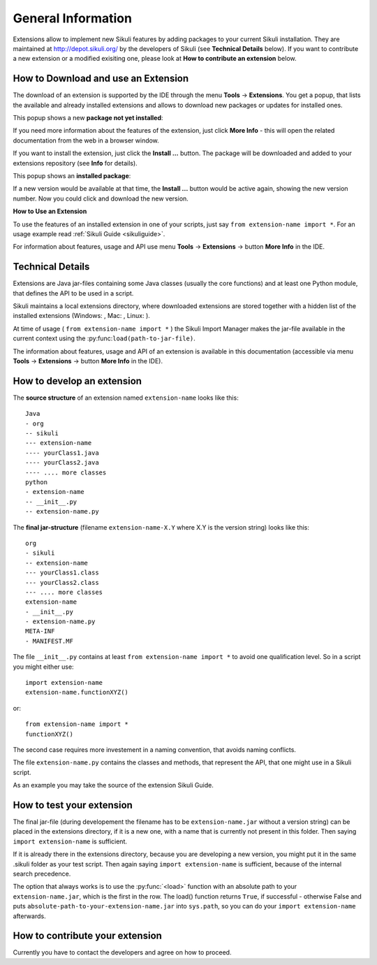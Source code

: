 General Information
===================

.. _sikuliextensions:

.. versionadded:: X1.0-rc2

Extensions allow to implement new Sikuli features by adding packages to your current Sikuli installation. They are maintained at http://depot.sikuli.org/ by the developers of Sikuli (see **Technical Details** below). If you want to contribute a new extension or a modified exisiting one, please look at **How to contribute an extension** below.

How to Download and use an Extension
------------------------------------

The download of an extension is supported by the IDE through the menu **Tools** -> **Extensions**. You get a popup, that lists the available and already installed extensions and allows to download new packages or updates for installed ones.

This popup shows a new **package not yet installed**:

.. image:: extension-new.png

If you need more information about the features of the extension, just click **More Info** - this will open the related documentation from the web in a browser window.

If you want to install the extension, just click the **Install ...** button. The package will be downloaded and added to your extensions repository (see **Info** for details).

This popup shows an **installed package**:

.. image:: extension-installed.png

If a new version would be available at that time, the **Install ...** button would be active again, showing the new version number. Now you could click and download the new version.

**How to Use an Extension**

To use the features of an installed extension in one of your scripts, just say ``from extension-name import *``. For an usage example read :ref:`Sikuli Guide <sikuliguide>`.

For information about features, usage and API use menu **Tools** -> **Extensions** -> button **More Info** in the IDE.


Technical Details
-----------------

Extensions are Java jar-files containing some Java classes (usually the core functions) and at least one Python module, that defines the API to be used in a script.

Sikuli maintains a local extensions directory, where downloaded extensions are stored together with a hidden list of the installed extensions (Windows: , Mac: , Linux: ).

At time of usage ( ``from extension-name import *`` ) the Sikuli Import Manager makes the jar-file available in the current context using the :py:func:``load(path-to-jar-file)``.

The information about features, usage and API of an extension is available in this documentation (accessible via menu **Tools** -> **Extensions** -> button **More Info** in the IDE).

How to develop an extension
---------------------------

The **source structure** of an extension named ``extension-name`` looks like this: ::

	Java
	- org
	-- sikuli
	--- extension-name
	---- yourClass1.java
	---- yourClass2.java
	---- .... more classes
	python
	- extension-name
	-- __init__.py
	-- extension-name.py
	
The **final jar-structure** (filename ``extension-name-X.Y`` where X.Y is the version string) looks like this: ::
	
	org
	- sikuli
	-- extension-name
	--- yourClass1.class
	--- yourClass2.class
	--- .... more classes
	extension-name
	- __init__.py
	- extension-name.py
	META-INF
	- MANIFEST.MF

The file ``__init__.py`` contains at least ``from extension-name import *`` to avoid one qualification level. So in a script you might either use::

	import extension-name
	extension-name.functionXYZ()
	
or::

	from extension-name import *
	functionXYZ()
	
The second case requires more investement in a naming convention, that avoids naming conflicts.

The file ``extension-name.py`` contains the classes and methods, that represent the API, that one might use in a Sikuli script. 

As an example you may take the source of the extension Sikuli Guide.

How to test your extension
--------------------------

The final jar-file (during developement the filename has to be ``extension-name.jar`` without a version string) can be placed in the extensions directory, if it is a new one, with a name that is currently not present in this folder. Then saying ``import extension-name`` is sufficient.

If it is already there in the extensions directory, because you are developing a new version, you might put it in the same .sikuli folder as your test script. Then again saying ``import extension-name`` is sufficient, because of the internal search precedence.

The option that always works is to use the :py:func:`<load>` function with an absolute path to your ``extension-name.jar``, which is the first in the row. The load() function returns ``True``, if successful - otherwise False and puts ``absolute-path-to-your-extension-name.jar`` into ``sys.path``, so you can do your ``import extension-name`` afterwards.

How to contribute your extension
--------------------------------

Currently you have to contact the developers and agree on how to proceed.
